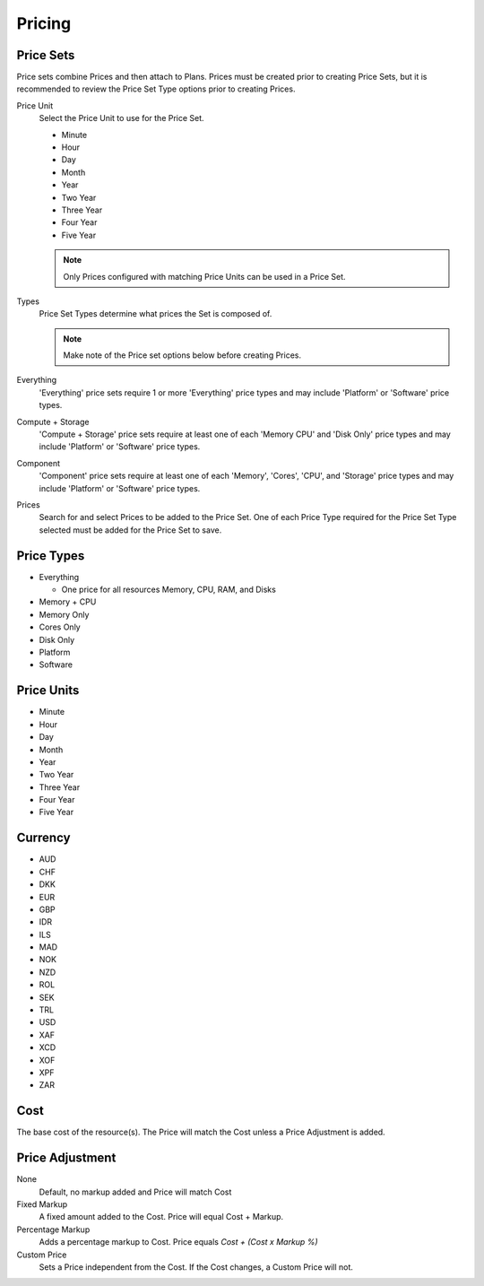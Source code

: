 Pricing
---------


Price Sets
^^^^^^^^^^^

Price sets combine Prices and then attach to Plans. Prices must be created prior to creating Price Sets, but it is recommended to review the Price Set Type options prior to creating Prices.

Price Unit
  Select the Price Unit to use for the Price Set.

  -  Minute
  -  Hour
  -  Day
  -  Month
  -  Year
  -  Two Year
  -  Three Year
  -  Four Year
  -  Five Year

  .. NOTE:: Only Prices configured with matching Price Units can be used in a Price Set.

Types
  Price Set Types determine what prices the Set is composed of.

  .. NOTE:: Make note of the Price set options below before creating Prices.

Everything
  'Everything' price sets require 1 or more 'Everything' price types and may include 'Platform' or 'Software' price types.

Compute + Storage
  'Compute + Storage' price sets require at least one of each 'Memory  CPU' and 'Disk Only' price types and may include 'Platform' or 'Software' price types.

Component
  'Component' price sets require at least one of each 'Memory', 'Cores', 'CPU', and 'Storage' price types and may include 'Platform' or 'Software' price types.

Prices
  Search for and select Prices to be added to the Price Set. One of each Price Type required for the Price Set Type selected must be added for the Price Set to save.

Price Types
^^^^^^^^^^^^

- Everything

  - One price for all resources Memory, CPU, RAM, and Disks

- Memory + CPU
- Memory Only
- Cores Only
- Disk Only
- Platform
- Software

Price Units
^^^^^^^^^^^^
-  Minute
-  Hour
-  Day
-  Month
-  Year
-  Two Year
-  Three Year
-  Four Year
-  Five Year

Currency
^^^^^^^^^

-  AUD
-  CHF
-  DKK
-  EUR
-  GBP
-  IDR
-  ILS
-  MAD
-  NOK
-  NZD
-  ROL
-  SEK
-  TRL
-  USD
-  XAF
-  XCD
-  XOF
-  XPF
-  ZAR

Cost
^^^^^

The base cost of the resource(s). The Price will match the Cost unless a
Price Adjustment is added.

Price Adjustment
^^^^^^^^^^^^^^^^^

None
  Default, no markup added and Price will match Cost
Fixed Markup
  A fixed amount added to the Cost. Price will equal Cost + Markup.
Percentage Markup
  Adds a percentage markup to Cost. Price equals `Cost + (Cost x Markup %)`
Custom Price
  Sets a Price independent from the Cost. If the Cost changes, a Custom Price will not.
